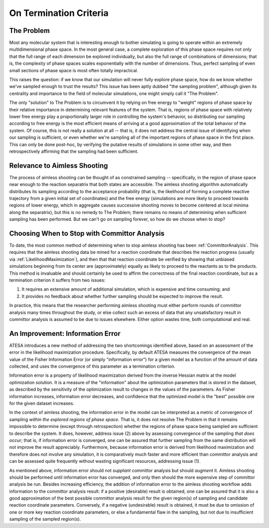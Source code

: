 .. _OnTerminationCriteria:

On Termination Criteria
=======================

The Problem
-----------

Most any molecular system that is interesting enough to bother simulating is going to operate within an extremely multidimensional phase space. In the most general case, a complete exploration of this phase space requires not only that the full range of each dimension be explored individually, but also the full range of combinations of dimensions; that is, the complexity of phase spaces scales exponentially with the number of dimensions. Thus, perfect sampling of even small sections of phase space is most often totally impractical.

This raises the question: if we know that our simulation will never fully explore phase space, how do we know whether we've sampled enough to trust the results? This issue has been aptly dubbed "the sampling problem", although given its centrality and importance to the field of molecular simulations, one might simply call it "The Problem".

The only "solution" to The Problem is to circumvent it by relying on free energy to "weight" regions of phase space by their relative importance in determining relevant features of the system. That is, regions of phase space with relatively lower free energy play a proportionally larger role in controlling the system's behavior, so distributing our sampling according to free energy is the most efficient means of arriving at a good approximation of the total behavior of the system. Of course, this is not really a solution at all -- that is, it does not address the central issue of identifying when our sampling is sufficient, or even whether we're sampling all of the important regions of phase space in the first place. This can only be done post-hoc, by verifying the putative results of simulations in some other way, and then retrospectively affirming that the sampling had been sufficient.

Relevance to Aimless Shooting
-----------------------------

The process of aimless shooting can be thought of as constrained sampling -- specifically, in the region of phase space near enough to the reaction separatrix that both states are accessible. The aimless shooting algorithm automatically distributes its sampling according to the acceptance probability (that is, the likelihood of forming a complete reactive trajectory from a given initial set of coordinates) and the free energy (simulations are more likely to proceed towards regions of lower energy, which in aggregate causes successive shooting moves to become centered at local minima along the separatrix), but this is no remedy to The Problem; there remains no means of determining when sufficient sampling has been performed. But we can't go on sampling forever, so how do we choose when to stop?

Choosing When to Stop with Committor Analysis
---------------------------------------------

To date, the most common method of determining when to stop aimless shooting has been :ref:`CommittorAnalysis`. This requires that the aimless shooting data be mined for a reaction coordinate that describes the reaction progress (usually via :ref:`LikelihoodMaximization`), and then that that reaction coordinate be verified by showing that unbiased simulations beginning from its center are (approximately) equally as likely to proceed to the reactants as to the products. This method is invaluable and should certainly be used to affirm the correctness of the final reaction coordinate, but as a termination criterion it suffers from two issues:

#. It requires an extensive amount of additional simulation, which is expensive and time consuming; and

#. It provides no feedback about whether further sampling should be expected to improve the result.

In practice, this means that the researcher performing aimless shooting must either perform rounds of committor analysis many times throughout the study, or else collect such an excess of data that any unsatisfactory result in committor analysis is assumed to be due to issues elsewhere. Either option wastes time, both computational and real.

An Improvement: Information Error
---------------------------------

ATESA introduces a new method of addressing the two shortcomings identified above, based on an assessment of the error in the likelihood maximization procedure. Specifically, by default ATESA measures the convergence of the mean value of the Fisher Information Error (or simply "information error") for a given model as a function of the amount of data collected, and uses the convergence of this parameter as a termination criterion.

Information error is a property of likelihood maximization derived from the inverse Hessian matrix at the model optimization solution. It is a measure of the "information" about the optimization parameters that is stored in the dataset, as described by the sensitivity of the optimization result to changes in the values of the parameters. As Fisher information increases, information error decreases, and confidence that the optimized model is the "best" possible one for the given dataset increases.

In the context of aimless shooting, the information error in the model can be interpreted as a metric of convergence of sampling *within the explored regions of phase space*. That is, it does not resolve The Problem in that it remains impossible to determine (except through retrospection) whether the regions of phase space being sampled are sufficient to describe the system. It does, however, address issue (2) above by assessing convergence of the sampling *that does occur*; that is, if information error is converged, one can be assured that further sampling from the same distribution will not improve the result appreciably. Furthermore, because information error is derived from likelihood maximization and therefore does not involve any simulation, it is comparatively much faster and more efficient than committor analysis and can be assessed quite frequently without wasting significant resources, addressing issue (1).

As mentioned above, information error should not *supplant* committor analysis but should *augment* it. Aimless shooting should be performed until information error has converged, and only then should the more expensive step of committor analysis be run. Besides increasing efficiency, the addition of information error to the aimless shooting workflow adds information to the committor analysis result: if a positive (desirable) result is obtained, one can be assured that it is also a good approximation of the best possible committor analysis result for the given region(s) of sampling and candidate reaction coordinate parameters. Conversely, if a negative (undesirable) result is obtained, it must be due to omission of one or more key reaction coordinate parameters, or else a fundamental flaw in the sampling, but not due to insufficient sampling of the sampled region(s).